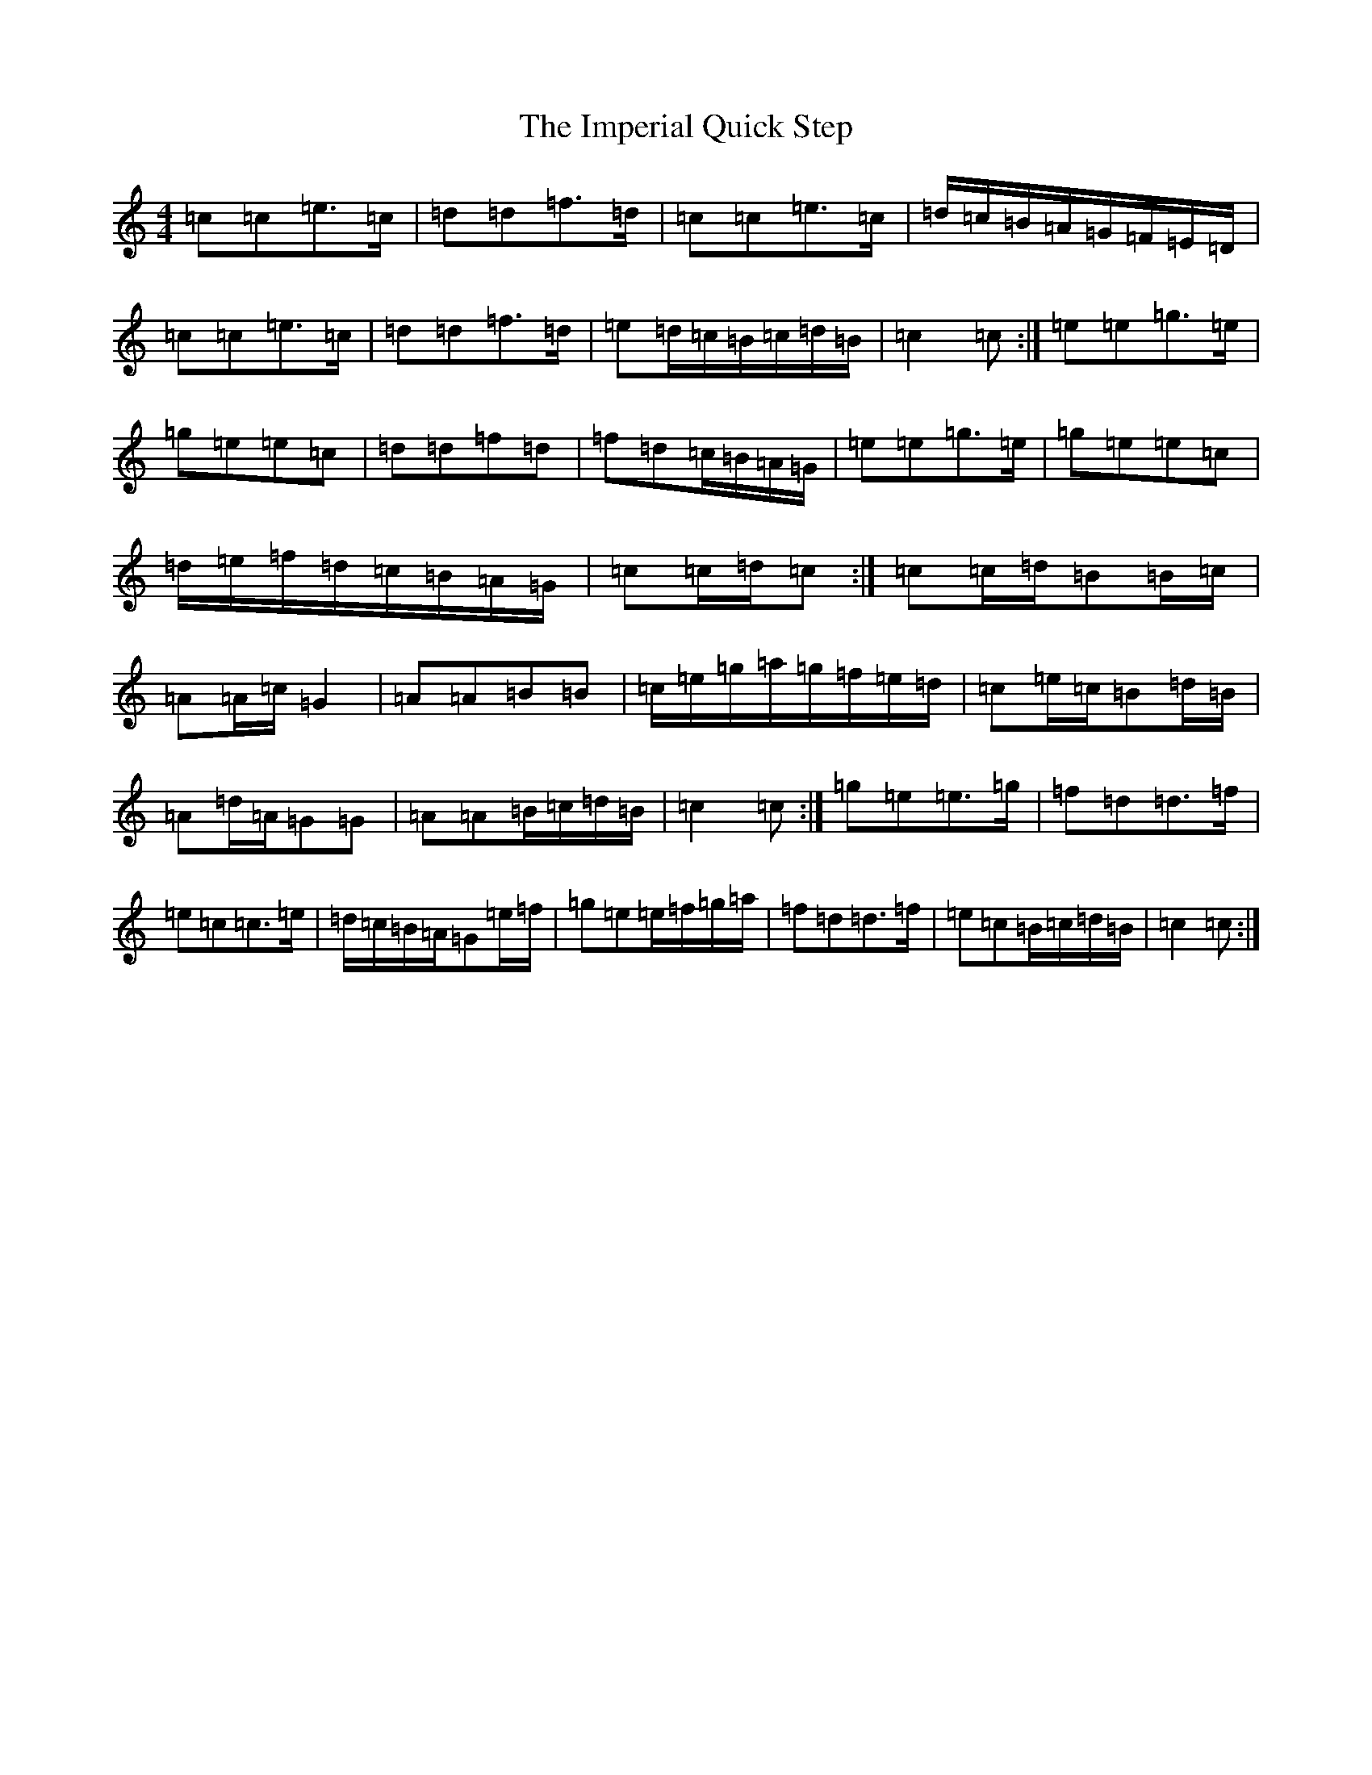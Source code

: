 X: 9829
T: Imperial Quick Step, The
S: https://thesession.org/tunes/6852#setting18437
R: march
M:4/4
L:1/8
K: C Major
=c=c=e>=c|=d=d=f>=d|=c=c=e>=c|=d/2=c/2=B/2=A/2=G/2=F/2=E/2=D/2|=c=c=e>=c|=d=d=f>=d|=e=d/2=c/2=B/2=c/2=d/2=B/2|=c2=c:|=e=e=g>=e|=g=e=e=c|=d=d=f=d|=f=d=c/2=B/2=A/2=G/2|=e=e=g>=e|=g=e=e=c|=d/2=e/2=f/2=d/2=c/2=B/2=A/2=G/2|=c=c/2=d/2=c:|=c=c/2=d/2=B=B/2=c/2|=A=A/2=c/2=G2|=A=A=B=B|=c/2=e/2=g/2=a/2=g/2=f/2=e/2=d/2|=c=e/2=c/2=B=d/2=B/2|=A=d/2=A/2=G=G|=A=A=B/2=c/2=d/2=B/2|=c2=c:|=g=e=e>=g|=f=d=d>=f|=e=c=c>=e|=d/2=c/2=B/2=A/2=G=e/2=f/2|=g=e=e/2=f/2=g/2=a/2|=f=d=d>=f|=e=c=B/2=c/2=d/2=B/2|=c2=c:|
